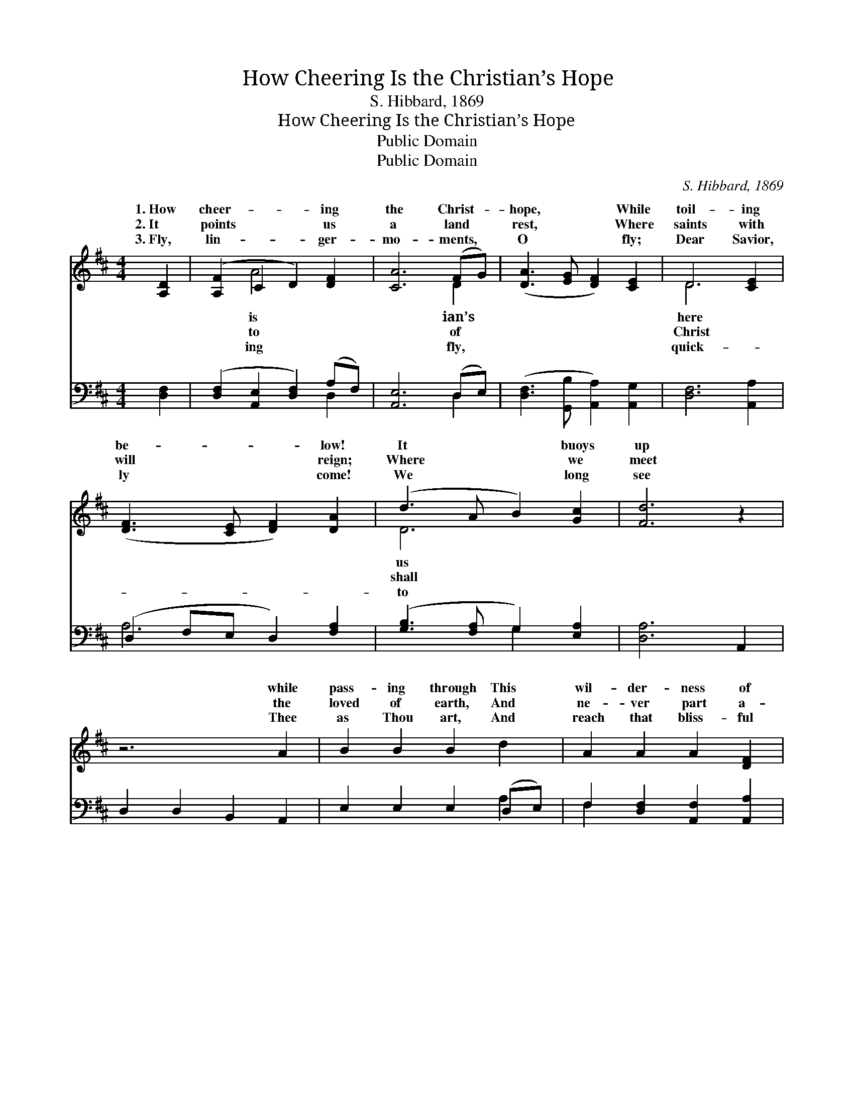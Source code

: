 X:1
T:How Cheering Is the Christian’s Hope
T:S. Hibbard, 1869
T:How Cheering Is the Christian’s Hope
T:Public Domain
T:Public Domain
C:S. Hibbard, 1869
Z:Public Domain
%%score ( 1 2 ) ( 3 4 )
L:1/8
M:4/4
K:D
V:1 treble 
V:2 treble 
V:3 bass 
V:4 bass 
V:1
 [A,D]2 | ([A,F]2 C2 D2) [DF]2 | [CA]6 (FG) | ([DA]3 [EG] [DF]2) [CE]2 | D6 [CE]2 | %5
w: 1.~How|cheer- * * ing|the Christ- *|hope, * * While|toil- ing|
w: 2.~It|points * * us|a land *|rest, * * Where|saints with|
w: 3.~Fly,|lin- * * ger-|mo- ments, *|O * * fly;|Dear Savior,|
 ([DF]3 [CE] [DF]2) [DA]2 | (d3 A B2) [Gc]2 | [Fd]6 z2 | z6 A2 | B2 B2 B2 d2 | A2 A2 A2 [DF]2 | %11
w: be- * * low!|It * * buoys|up|while|pass- ing through This|wil- der- ness of|
w: will * * reign;|Where * * we|meet|the|loved of earth, And|ne- ver part a-|
w: ly * * come!|We * * long|see|Thee|as Thou art, And|reach that bliss- ful|
 [Fd]2 [FA]2 [DF]2 (DE) | [FA]6 ([EG][DF]) | [CE]2 (FG) [EA]2 [GB]2 | [FA]2 [FA]2 [FA]2 [DF]2 | %15
w: woe. It buoys us *|while pass- *|ing through * This wil-|ness of woe. *|
w: gain. Where we shall *|the loved *|of earth, * And ne-|part a- gain. *|
w: shore. We long to *|Thee as *|Thou art, * And reach|bliss- ful shore. *|
 [Dd]2 [DA]2 (GF) [CE]2 | [A,D]6 |] %17
w: ||
w: ||
w: ||
V:2
 x2 | x2 A4 x2 | x6 D2 | x8 | D6 x2 | x8 | D6 x2 | x8 | x8 | x8 | x8 | x6 B2 | x8 | x2 D2 x4 | x8 | %15
w: |is|ian’s||here||us|||||up||der-||
w: |to|of||Christ||shall|||||meet||ver||
w: |ing|fly,||quick-||to|||||see||that||
 x4 D2 x2 | x6 |] %17
w: ||
w: ||
w: ||
V:3
 [D,F,]2 | ([D,F,]2 [A,,E,]2 [D,F,]2) (A,F,) | [A,,E,]6 (D,E,) | %3
 ([D,F,]3 [G,,B,] [A,,A,]2) [A,,G,]2 | [D,F,]6 [A,,A,]2 | (D,2 F,E, D,2) [F,A,]2 | %6
 ([G,B,]3 [F,A,] G,2) [E,A,]2 | [D,A,]6 A,,2 | D,2 D,2 B,,2 A,,2 | E,2 E,2 E,2 (D,E,) | %10
 F,2 [D,F,]2 [A,,F,]2 [A,,A,]2 | A,2 A,2 A,2 F,2 | D2 A,2 F,2 [E,B,]2 | (A,,2 z B, [A,,C]2 B,C) | %14
 D,2 D,2 D,2 [D,A,]2 | [B,,G,]2 [D,F,]2 [G,,B,]2 (A,G,) | [D,F,]6 |] %17
V:4
 x2 | x6 D,2 | x6 D,2 | x8 | x8 | A,6 x2 | x4 G,2 x2 | x8 | x8 | x6 A,2 | F,2 x6 | D,8- | D,6 x2 | %13
 A,3 (A,,2 x A,,2) | D6 x2 | x6 A,,2 | x6 |] %17

